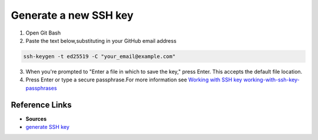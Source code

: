 Generate a new SSH key
=======================

1. Open Git Bash
2. Paste the text below,substituting in your GitHub email address

.. code-block:: bash

    ssh-keygen -t ed25519 -C "your_email@example.com"

3. When you're prompted to "Enter a file in which to save the key," press Enter. This accepts the default file location.
4. Press Enter or type a secure passphrase.For more information see `Working with SSH key working-with-ssh-key-passphrases <https://docs.github.com/en/articles/working-with-ssh-key-passphrases>`_


=================
Reference Links
=================
- **Sources**
- `generate SSH key <https://docs.github.com/en/authentication/connecting-to-github-with-ssh/generating-a-new-ssh-key-and-adding-it-to-the-ssh-agent>`_
